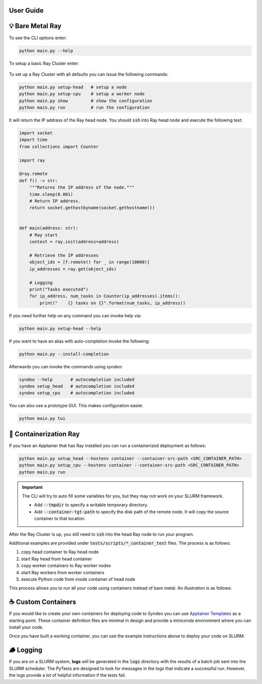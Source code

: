 ##########
User Guide
##########

#################
💡 Bare Metal Ray
#################
To see the CLI options enter:

.. code-block:: console

    python main.py --help

.. figure:: ../_static/terminal/cli_menu.gif
    :alt: CLI Menu

To setup a basic Ray Cluster enter:

.. figure:: ../_static/terminal/cli_setup.gif
    :alt: CLI Setup

To set up a Ray Cluster with all defaults you can issue the following commands:

.. code-block:: console

    python main.py setup-head   # setup a node
    python main.py setup-cpu    # setup a worker node
    python main.py show         # show the configuration
    python main.py run          # run the configuration

It will return the IP address of the Ray head node.  You should :code:`ssh` into Ray head node and execute the following test:

.. code-block:: python

    import socket
    import time
    from collections import Counter

    import ray

    @ray.remote
    def f() -> str:
        """Returns the IP address of the node."""
        time.sleep(0.001)
        # Return IP address.
        return socket.gethostbyname(socket.gethostname())


    def main(address: str):
        # Ray start
        context = ray.init(address=address)

        # Retrieve the IP addresses
        object_ids = [f.remote() for _ in range(10000)]
        ip_addresses = ray.get(object_ids)

        # Logging
        print("Tasks executed")
        for ip_address, num_tasks in Counter(ip_addresses).items():
            print("    {} tasks on {}".format(num_tasks, ip_address))

If you need further help on any command you can invoke help via:

.. code-block:: console

    python main.py setup-head --help

If you want to have an alias with auto-completion invoke the following:

.. code-block:: console

    python main.py --install-completion


Afterwards you can invoke the commands using `syndeo`:

.. code-block:: console

    syndeo --help       # autocompletion included
    syndeo setup_head   # autocompletion included
    syndeo setup_cpu    # autocompletion included


You can also use a prototype GUI.  This makes configuration easier.

.. code-block:: console

    python main.py tui

.. figure:: ../_static/terminal/cli_tui.gif
    :alt: CLI GUI

#######################
🐳 Containerization Ray
#######################

If you have an Apptainer that has Ray installed you can run a containerized deployment as follows:

.. code-block:: console

    python main.py setup_head --hostenv container --container-src-path <SRC_CONTAINER_PATH>
    python main.py setup_cpu --hostenv container --container-src-path <SRC_CONTAINER_PATH>
    python main.py run

.. important::

    The CLI will try to auto fill some variables for you, but they may not work on your SLURM framework.

    * Add :code:`--tmpdir` to specify a writable temporary directory.
    * Add :code:`--container-tgt-path` to specify the disk path of the remote node.  It will copy the source container to that location.

After the Ray Cluster is up, you still need to :code:`ssh` into the head Ray node to run your program.

Additional examples are provided under :code:`tests/scripts/*_container_test` files.  The process is as follows:

1) copy head container to Ray head node
2) start Ray head from head container
3) copy worker containers to Ray worker nodes
4) start Ray workers from worker containers
5) execute Python code from inside container of head node

This process allows you to run all your code using containers instead of bare metal.  An illustration is as follows:

.. figure:: ../../pics/syndeo-overview.png
    :alt: Apptainer integration with Ray and SLURM.

###################
☕️ Custom Containers
###################

If you would like to create your own containers for deploying code to Syndeo you can use `Apptainer Templates <https://github.com/mit-ll/apptainer-templates/>`_ as a starting point.  These container definition files are minimal in design and provide a miniconda environment where you can install your code.

Once you have built a working container, you can use the example instructions above to deploy your code on SLURM.

##########
🪵 Logging
##########

If you are on a SLURM system, **logs** will be generated in the :code:`logs` directory with the results of a batch job sent into the SLURM scheduler.  The PyTests are designed to look for messages in the logs that indicate a successful run.  However, the logs provide a lot of helpful information if the tests fail.
